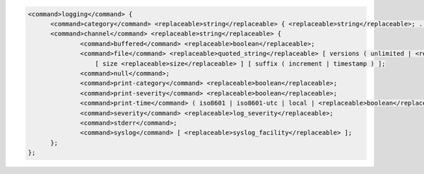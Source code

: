 .. code-block::

  <command>logging</command> {
  	<command>category</command> <replaceable>string</replaceable> { <replaceable>string</replaceable>; ... };
  	<command>channel</command> <replaceable>string</replaceable> {
  		<command>buffered</command> <replaceable>boolean</replaceable>;
  		<command>file</command> <replaceable>quoted_string</replaceable> [ versions ( unlimited | <replaceable>integer</replaceable> ) ]
  		    [ size <replaceable>size</replaceable> ] [ suffix ( increment | timestamp ) ];
  		<command>null</command>;
  		<command>print-category</command> <replaceable>boolean</replaceable>;
  		<command>print-severity</command> <replaceable>boolean</replaceable>;
  		<command>print-time</command> ( iso8601 | iso8601-utc | local | <replaceable>boolean</replaceable> );
  		<command>severity</command> <replaceable>log_severity</replaceable>;
  		<command>stderr</command>;
  		<command>syslog</command> [ <replaceable>syslog_facility</replaceable> ];
  	};
  };
